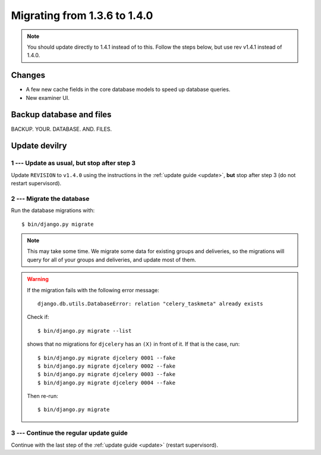 .. _version1.4.0:

==============================
Migrating from 1.3.6 to 1.4.0
==============================

.. note::

    You should update directly to 1.4.1 instead of to this. Follow the steps below, but use rev v1.4.1 instead of 1.4.0.


Changes
#######

- A few new cache fields in the core database models to speed up database queries.
- New examiner UI.

.. seealso:: http://devilry.readthedocs.org/en/latest/releasenotes-1.4.0.html


Backup database and files
###############################
BACKUP. YOUR. DATABASE. AND. FILES.



Update devilry
##############

1 --- Update as usual, but stop after step 3
============================================
Update ``REVISION`` to ``v1.4.0`` using the instructions in the :ref:`update guide <update>`,
**but** stop after step 3 (do not restart supervisord).


2 --- Migrate the database
==========================
Run the database migrations with::

    $ bin/django.py migrate


.. note::

    This may take some time. We migrate some data for existing groups and deliveries, so
    the migrations will query for all of your groups and deliveries, and update most of
    them.

.. warning::

    If the migration fails with the following error message::

        django.db.utils.DatabaseError: relation "celery_taskmeta" already exists

    Check if::

        $ bin/django.py migrate --list

    shows that no migrations for ``djcelery`` has an ``(X)`` in front of it. If that is the case, run::

        $ bin/django.py migrate djcelery 0001 --fake
        $ bin/django.py migrate djcelery 0002 --fake
        $ bin/django.py migrate djcelery 0003 --fake
        $ bin/django.py migrate djcelery 0004 --fake

    Then re-run::

        $ bin/django.py migrate


3 --- Continue the regular update guide
=======================================
Continue with the last step of the :ref:`update guide <update>` (restart supervisord).
